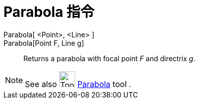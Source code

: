 = Parabola 指令
:page-en: commands/Parabola
ifdef::env-github[:imagesdir: /zh/modules/ROOT/assets/images]

Parabola[ <Point>, <Line> ]::
Parabola[Point F, Line g]::
  Returns a parabola with focal point _F_ and directrix _g_.

[NOTE]
====
See also image:Tool_Parabola.gif[Tool Parabola.gif,width=32,height=32]
xref:/s_index_php?title=Parabola_Tool_action=edit_redlink=1.adoc[Parabola] tool .

====

